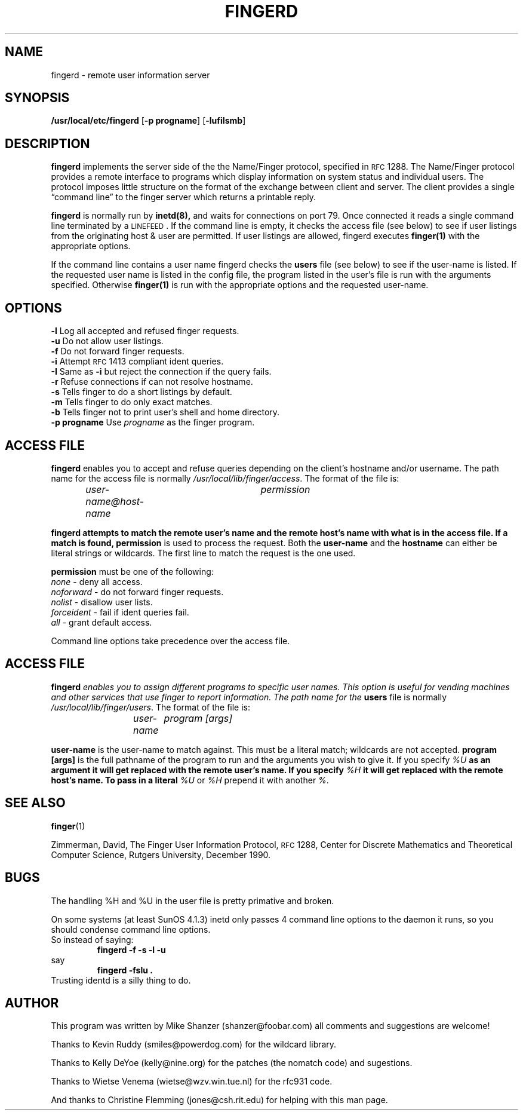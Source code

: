 .\" Copyright 1994 Michael Shanzer.  All rights reserved.
.\"
.\" Permission is granted to anyone to use this software for any purpose on
.\" any computer system, and to alter it and redistribute it freely, subject
.\" to the following restrictions:
.\"
.\" Use of this software constitutes acceptance for use in an AS IS
.\" condition. There are NO warranties with regard to this software.
.\" In no event shall the author be liable for any damages whatsoever
.\" arising out of or in connection with the use or performance of this
.\" software.  Any use of this software is at the user's own risk.
.\"
.\" The origin of this software must not be misrepresented, either by
.\" explicit claim or by omission.  Since few users ever read sources,
.\" credits must also appear in the documentation.
.\"
.\" If you make modifications to this software that you feel
.\" increases it usefulness for the rest of the community, please
.\" email the changes, enhancements, bug fixes, as well as any and
.\" all ideas to me. This software will be maintained and
.\" enhanced as deemed necessary by the community.
.\"
.\"              Michael S. Shanzer
.\"  		shanzer@foobar.com
.\"
.\"
.\"	$Id: fingerd.8,v 1.1.1.1 1995/08/09 18:35:20 shanzer Exp $
.\"
.TH FINGERD 8 "October 25 1994"
.SH NAME
fingerd \- remote user information server
.SH SYNOPSIS
\fB/usr/local/etc/fingerd\f1 [\fB-p progname\f1] [\fB-lufiIsmb\f1]
.SH DESCRIPTION
\fBfingerd\f1 implements the server side of the the Name/Finger protocol,
specified in \s-2RFC\s0 1288.  The Name/Finger protocol provides a remote
interface to programs which display information on system status and
individual users. The protocol imposes little structure on the format of the
exchange between client and server. The client provides a single
\*(lqcommand line\*(rq to the finger server which returns a printable reply.
.LP
\fBfingerd\f1 is normally run by 
.BR inetd(8),
and waits for connections on port 79.  Once connected it reads a single
command line terminated by a \s-1LINEFEED\s0.  If the command line is empty,
it checks the access file (see below) to see if user listings from
the originating host & user are permitted.  If user listings are allowed,
fingerd executes 
.BR finger(1)
with the appropriate options.
.LP
If the command line contains a user name fingerd checks the \fBusers\f1 file
(see below) to see if the user-name is listed. If the requested user name is
listed in the config file, the program listed in the user's file is run with
the arguments specified. Otherwise
.BR finger(1) 
is run with the appropriate options and the requested user-name. 
.SH OPTIONS
.TP
\fB\-l\f1 Log all accepted and refused finger requests.
.TP
\fB\-u\f1 Do not allow user listings.
.TP
\fB\-f\f1 Do not forward finger requests.
.TP
\fB\-i\f1 Attempt \s-2RFC\s0 1413 compliant ident queries.
.TP
\fB\-I\f1 Same as \fB\-i\f1 but reject the connection if the query fails.
.TP
\fB\-r\f1 Refuse connections if can not resolve hostname.
.TP
\fB\-s\f1 Tells finger to do a short listings by default. 
.TP
\fB\-m\f1 Tells finger to do only exact matches.
.TP
\fB\-b\f1 Tells finger not to print user's shell and home directory.
.TP
\fB\-p progname\f1 Use \fIprogname\f1 as the finger program.
.SH ACCESS FILE
\fBfingerd\f1 enables you to accept and refuse queries depending on the
client's hostname and/or username. The path name for the access file is
normally \fI/usr/local/lib/finger/access\f1.
The format of the file is:
.IP
\fIuser-name@host-name	permission\f1
.LP
\fBfingerd attempts to match the remote user's name and the remote host's name
with what is in the access file. If a match is found, \fBpermission\f1
is used to process the request.  Both the \fBuser-name\f1 and the
\fBhostname\f1 can either be literal strings or wildcards. The first line to
match the request is the one used.
.LP
\fBpermission\f1 must be one of the following:
.TP
\fInone\f1 - deny all access.
.TP 
\fInoforward\f1 - do not forward finger requests.
.TP
\fInolist\f1 - disallow user lists.
.TP
\fIforceident\f1 - fail if ident queries fail.
.TP
\fIall\f1 - grant default access.
.LP
Command line options take precedence over the access file.
.SH ACCESS FILE
\fBfingerd\fI enables you to assign different programs to specific user
names. This option is useful for vending machines and other services that
use finger to report information. The path name for the \fBusers\f1 file
is normally \fI/usr/local/lib/finger/users\f1.
The format of the file is:
.IP
\fIuser-name	program [args]\f1
.LP
\fBuser-name\f1 is the user-name to match against. This must be a literal
match; wildcards are not accepted.
\fBprogram [args]\f1 is the full pathname of the program to run and the
arguments you wish to give it.  If you specify 
\fI%U\fB as an argument it will get replaced with the remote user's name. If
you specify \fI%H\fB it will get replaced with the remote host's name. To pass
in a literal \fI%U\f1 or \fI%H\f1 prepend it with another \fI%\f1.
.SH SEE ALSO
.BR finger (1)
.LP
Zimmerman, David,
The Finger User Information Protocol,
\s-2RFC\s0 1288,
Center for Discrete Mathematics and Theoretical Computer Science,
Rutgers University,
December 1990.
.SH BUGS
The handling %H and %U in the user file is pretty primative and broken.
.sp
On some systems (at least SunOS 4.1.3) inetd only passes 4 command line
options to the daemon it runs, so you should condense command line options.
.br
So instead of saying:
.RS 
.B "fingerd -f -s -l -u"
.RE
say
.br
.RS 
.B "fingerd -fslu".
.RE
Trusting identd is a silly thing to do.
.SH AUTHOR
This program was written by Mike Shanzer (shanzer@foobar.com) all comments
and suggestions are welcome!
.sp
Thanks to Kevin Ruddy (smiles@powerdog.com) for the wildcard library.
.sp
Thanks to Kelly DeYoe (kelly@nine.org) for the patches (the nomatch code) 
and sugestions.
.sp
Thanks to Wietse Venema (wietse@wzv.win.tue.nl) for the rfc931 code.
.sp
And thanks to Christine Flemming (jones@csh.rit.edu) for helping with this man
page.
